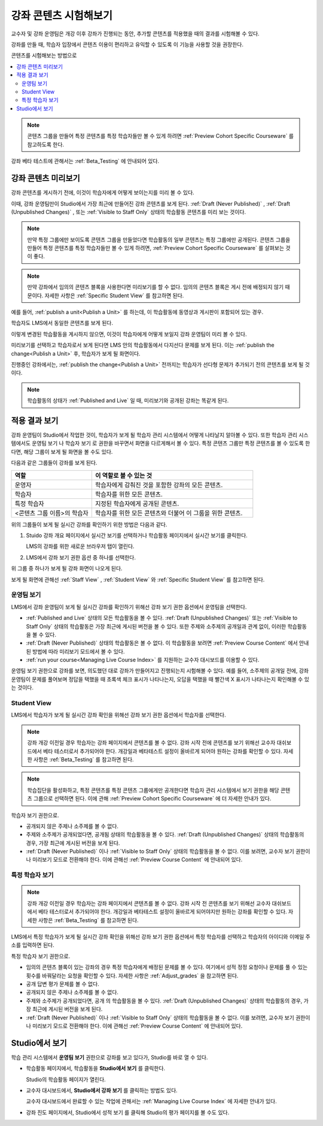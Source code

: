 .. _Testing Your Course Content:

###########################
강좌 콘텐츠 시험해보기
###########################

교수자 및 강좌 운영팀은 개강 이후 강좌가 진행되는 동안, 추가할 콘텐츠를 적용했을 때의 결과를 시험해볼 수 있다.

강좌를 만들 때, 학습자 입장에서 콘텐츠 이용이 편리하고 유익할 수 있도록 이 기능을 사용할 것을 권장한다.

콘텐츠를 시험해보는 방법으로

.. contents::
  :local:
  :depth: 2

.. note:: 콘텐츠 그룹을 만들어 특정 콘텐츠를 특정 학습자들만 볼 수 있게 하려면 :ref:`Preview Cohort Specific Courseware` 를 참고하도록 한다.

강좌 베타 테스트에 관해서는 :ref:`Beta_Testing` 에 안내되어 있다.

.. _Preview Course Content:

*************************
강좌 콘텐츠 미리보기
*************************

강좌 콘텐츠를 게시하기 전에, 이것이 학습자에게 어떻게 보이는지를 미리 볼 수 있다.

이때, 강좌 운영팀만이 Studio에서 가장 최근에 만들어진 강좌 콘텐츠를 보게 된다. :ref:`Draft (Never Published)` , :ref:`Draft (Unpublished Changes)` , 또는 :ref:`Visible to Staff Only` 상태의 학습활동 콘텐츠를 미리 보는 것이다.

.. note:: 만약 특정 그룹에만 보이도록 콘텐츠 그룹을 만들었다면 학습활동의 일부 콘텐츠는 특정 그룹에만 공개된다. 콘텐츠 그룹을 만들어 특정 콘텐츠를 특정 학습자들만 볼 수 있게 하려면,  :ref:`Preview Cohort Specific Courseware` 를 살펴보는 것이 좋다.

.. note:: 만약 강좌에서 임의의 콘텐츠 블록을 사용한다면 미리보기를 할 수 없다. 임의의 콘텐츠 블록은 게시 전에 배정되지 않기 때문이다. 자세한 사항은  :ref:`Specific Student View` 를 참고하면 된다.

예를 들어,  :ref:`publish a unit<Publish a Unit>` 를 하는데, 이 학습활동에 동영상과 게시판이 포함되어 있는 경우.

.. image:: ../../../shared/images/test-unit-studio.png
 :alt: A unit in Studio with video and discussion components.
 :width: 600

학습자도 LMS에서 동일한 콘텐츠를 보게 된다.

.. image:: ../../../shared/images/test-unit-lms.png
 :alt: The unit in the LMS.
 :width: 600

이렇게 변경된 학습활동을 게시하지 않으면, 이것이 학습자에게 어떻게 보일지 강좌 운영팀이 미리 볼 수 있다.

미리보기를 선택하고 학습자로서 보게 된다면 LMS 안의 학습활동에서 다지선다 문제를 보게 된다. 이는 :ref:`publish the change<Publish a Unit>` 후, 학습자가 보게 될 화면이다.

.. I am getting different results. If the content is not published, I can Preview, but if I change to student view I get thrown out of the course. I think that the "View As" control in LMS is not useful with Preview, only with View Live. Opened DOC-2825  Alison 27 Mar 2016

.. image:: ../../../shared/images/test-unit-lms-added-comp.png
 :alt: The unit in the LMS, showing a video, a problem, and a discussion
  component.
 :width: 600

진행중인 강좌에서는,  :ref:`publish the change<Publish a Unit>` 전까지는 학습자가 선다형 문제가 추가되기 전의 콘텐츠를 보게 될 것이다.

.. note:: 학습활동의 상태가  :ref:`Published and Live` 일 때, 미리보기와 공개된 강좌는 똑같게 된다.



.. _View Your Live Course:

******************************************
적용 결과 보기
******************************************

강좌 운영팀이 Studio에서 작업한 것이, 학습자가 보게 될 학습자 관리 시스템에서 어떻게 나타날지 알아볼 수 있다. 또한 학습자 관리 시스템에서도 운영팀 보기 나 학습자 보기 로 권한을 바꾸면서 화면을 다르게해서 볼 수 있다. 특정 콘텐츠 그룹만 특정 콘텐츠를 볼 수 있도록 한다면, 해당 그룹이 보게 될 화면을 볼 수도 있다.

다음과 같은 그룹들이 강좌를 보게 된다.

.. list-table::
    :widths: 15 30
    :header-rows: 1

    * - 역할
      - 이 역할로 볼 수 있는 것
    * - 운영자
      - 학습자에게 감춰진 것을 포함한 강좌의 모든 콘텐츠.
    * - 학습자
      - 학습자를 위한 모든 콘텐츠.
    * - 특정 학습자
      - 지정된 학습자에게 공개된 콘텐츠.
    * - <콘텐츠 그룹 이름>의 학습자
      - 학습자를 위한 모든 콘텐츠와 더불어 이 그룹을 위한 콘텐츠.

위의 그룹들이 보게 될 실시간 강좌를 확인하기 위한 방법은 다음과 같다.

#. Stuido 강좌 개요 페이지에서 실시간 보기를 선택하거나 학습활동 페이지에서 실시간 보기를 클릭한다.

   LMS의 강좌를 위한 새로운 브라우저 탭이 열린다.

#. LMS에서 강좌 보기 권한 옵션 중 하나를 선택한다.

위 그룹 중 하나가 보게 될 강좌 화면이 나오게 된다.

보게 될 화면에 관해선  :ref:`Staff View` , :ref:`Student View`  와 :ref:`Specific Student View` 를 참고하면 된다.


.. _Staff View:

=================
운영팀 보기
=================

LMS에서 강좌 운영팀이 보게 될 실시간 강좌를 확인하기 위해선 강좌 보기 권한 옵션에서 운영팀을 선택한다.

.. image:: ../../../shared/images/Live_Course_Staff_View.png
 :alt: Image of the Course page in a live course with Staff View indicated
  at top right and a View Unit in Studio button
 :width: 600

* :ref:`Published and Live` 상태의 모든 학습활동을 볼 수 있다.  :ref:`Draft (Unpublished Changes)` 또는  :ref:`Visible to Staff Only` 상태의 학습활동은 가장 최근에 게시된 버전을 볼 수 있다. 또한 주제와 소주제의 공개일과 관계 없이, 이러한 학습활동을 볼 수 있다.

* :ref:`Draft (Never Published)`  상태의 학습활동은 볼 수 없다. 이 학습활동을 보려면 :ref:`Preview Course Content` 에서 안내된 방법에 따라 미리보기 모드에서 볼 수 있다.

* :ref:`run your course<Managing Live Course Index>` 를 지원하는 교수자 대시보드를 이용할 수 있다.

운영팀 보기 권한으로 강좌를 보면, 의도했던 대로 강좌가 만들어지고 진행되는지 시험해볼 수 있다. 예를 들어, 소주제의 공개일 전에, 강좌 운영팀이 문제를 풀어보며 정답을 택했을 때 초록색 체크 표시가 나타나는지, 오답을 택했을 때 빨간색 X 표시가 나타나는지 확인해볼 수 있는 것이다.

.. _Student View:

============
Student View
============

LMS에서 학습자가 보게 될 실시간 강좌 확인을 위해선 강좌 보기 권한 옵션에서 학습자를 선택한다.

.. note::
  강좌 개강 이전일 경우 학습자는 강좌 페이지에서 콘텐츠를 볼 수 없다. 강좌 시작 전에 콘텐츠를 보기 위해선 교수자 대쉬보드에서 베타 테스터로서 추가되어야 한다. 개강일과 베타테스트 설정이 올바르게 되어야 원하는 강좌를 확인할 수 있다. 자세한 사항은  :ref:`Beta_Testing` 를 참고하면 된다.

.. note:: 학습집단을 활성화하고, 특정 콘텐츠를 특정 콘텐츠 그룹에게만 공개한다면 학습자 관리 시스템에서 보기 권한을 해당 콘텐츠 그룹으로 선택하면 된다. 이에 관해  :ref:`Preview Cohort Specific Courseware` 에 더 자세한 안내가 있다.

학습자 보기 권한으로.

* 공개되지 않은 주제나 소주제를 볼 수 없다.

* 주제와 소주제가 공개되었다면, 공개됨 상태의 학습활동을 볼 수 있다. :ref:`Draft (Unpublished Changes)` 상태의 학습활동의 경우, 가장 최근에 게시된 버전을 보게 된다.

* :ref:`Draft (Never Published)` 이나 :ref:`Visible to Staff Only` 상태의 학습활동을 볼 수 없다. 이를 보려면, 교수자 보기 권한이나 미리보기 모드로 전환해야 한다. 이에 관해선  :ref:`Preview Course Content` 에 안내되어 있다.

.. _Specific Student View:

=====================
특정 학습자 보기
=====================

.. note::
  강좌 개강 이전일 경우 학습자는 강좌 페이지에서 콘텐츠를 볼 수 없다. 강좌 시작 전 콘텐츠를 보기 위해선 교수자 대쉬보드에서 베타 테스터로서 추가되어야 한다. 개강일과 베타테스트 설정이 올바르게 되어야지만 원하는 강좌를 확인할 수 있다. 자세한 사항은  :ref:`Beta_Testing`  를 참고하면 된다.

LMS에서 특정 학습자가 보게 될 실시간 강좌 확인을 위해선 강좌 보기 권한 옵션에서 특정 학습자를 선택하고 학습자의 아이디와 이메일 주소를 입력하면 된다.

특정 학습자 보기 권한으로.

* 임의의 콘텐츠 블록이 있는 강좌의 경우 특정 학습자에게 배정된 문제를 볼 수 있다. 여기에서 성적 정정 요청이나 문제를 풀 수 있는 횟수를 바꿔달라는 요청을 확인할 수 있다. 자세한 사항은  :ref:`Adjust_grades` 을 참고하면 된다.

* 공개 답변 평가 문제를 볼 수 없다.

* 공개되지 않은 주제나 소주제를 볼 수 없다.

* 주제와 소주제가 공개되었다면, 공개 의 학습활동을 볼 수 있다.  :ref:`Draft (Unpublished Changes)` 상태의 학습활동의 경우, 가장 최근에 게시된 버전을 보게 된다.

* :ref:`Draft (Never Published)` 이나  :ref:`Visible to Staff Only`  상태의 학습활동을 볼 수 없다. 이를 보려면, 교수자 보기 권한이나 미리보기 모드로 전환해야 한다. 이에 관해선  :ref:`Preview Course Content` 에 안내되어 있다.


*************************************
Studio에서 보기
*************************************

학습 관리 시스템에서 **운영팀 보기** 권한으로 강좌를 보고 있다가, Studio를 바로 열 수 있다.

* 학습활동 페이지에서, 학습활동을 **Studio에서 보기** 를 클릭한다.

  Studio의 학습활동 페이지가 열린다.

* 교수자 대시보드에서, **Studio에서 강좌 보기** 를 클릭하는 방법도 있다.

  교수자 대시보드에서 완료할 수 있는 작업에 관해서는 :ref:`Managing Live Course Index` 에 자세한 안내가 있다.

* 강좌 진도 페이지에서, Studio에서 성적 보기 를 클릭해 Studio의 평가 페이지를 볼 수도 있다.

  .. image:: ../../../shared/images/Student_Progress.png
     :alt: The Progress page in a course with a View Grading in Studio option.
     :width: 600

 